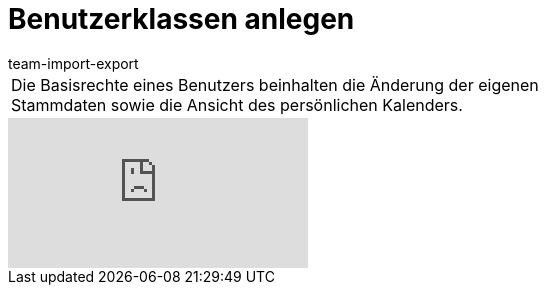 = Benutzerklassen anlegen
:lang: de
:position: 10020
:url: videos/grundeinstellungen/benutzerkonten/benutzerklassen
:author: team-import-export

//tag::einleitung[]
[cols="2, 1" grid=none]
|===
|Die Basisrechte eines Benutzers beinhalten die Änderung der eigenen Stammdaten sowie die Ansicht des persönlichen Kalenders.
|

|===
//end::einleitung[]

video::175500807[vimeo]
